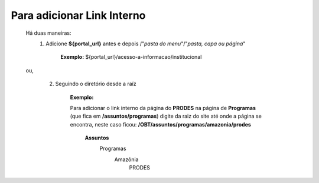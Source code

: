 Para adicionar Link Interno
===========================

	Há duas maneiras:
		1.  Adicione **${portal_url}**  antes e depois /"*pasta do menu*"/"*pasta, capa ou página*"
			
			**Exemplo:** ${portal_url}/acesso-a-informacao/institucional

	ou,


		2. Seguindo o diretório desde a raíz

			**Exemplo:**
	
			Para adicionar o link interno da página do **PRODES** na página de **Programas** (que fica em **/assuntos/programas**) digite da raiz do site até onde a página se encontra, neste caso ficou: **/OBT/assuntos/programas/amazonia/prodes**

				
				**Assuntos**
					Programas
						Amazônia
							PRODES